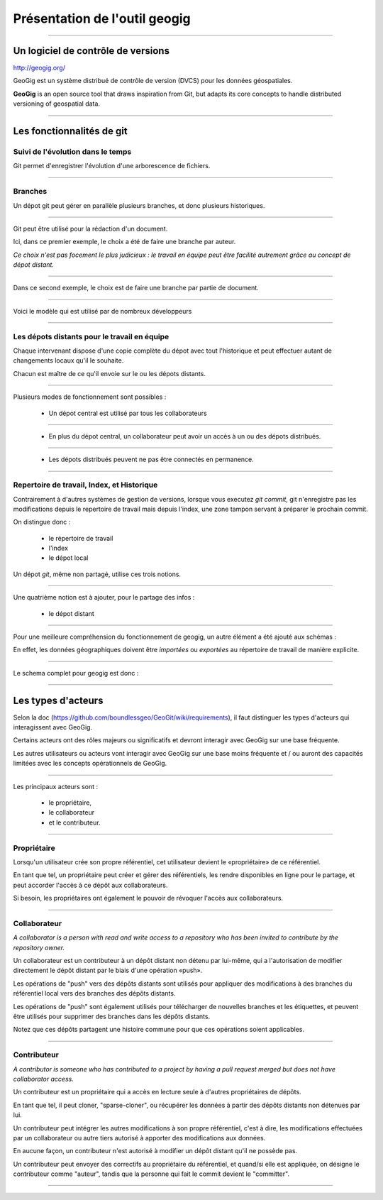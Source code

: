 ==============================
Présentation de l'outil geogig
==============================

----

Un logiciel de contrôle de versions
===================================

http://geogig.org/

GeoGig est un système distribué de contrôle de version (DVCS)
pour les données géospatiales.

**GeoGig** is an open source tool that draws inspiration from Git,
but adapts its core concepts to handle distributed versioning of geospatial data.

----

Les fonctionnalités de git
==========================

Suivi de l'évolution dans le temps
----------------------------------

Git permet d'enregistrer l'évolution d'une arborescence de fichiers.

.. image:: ../_static/git-ver.png
  :align: center
  :scale: 60%
  :target: http://geogig.org/docs/start/intro.html

----

Branches
--------

Un dépot git peut gérer en parallèle plusieurs branches, et donc
plusieurs historiques.

.. image:: ../_static/repositorydiagram.png
  :align: center
  :height: 500px
  :scale: 60%

----

Git peut être utilisé pour la rédaction d'un document.

Ici, dans ce premier exemple, le choix a été de faire une branche par auteur.

*Ce choix n'est pas focement le plus judicieux : le travail en équipe
peut être facilité autrement grâce au concept de dépot distant.*

.. image:: ../_static/smb_karihikram_git_workflow.png
  :align: center
  :width: 800px
  :scale: 80%
..  :height: 400px

----

Dans ce second exemple, le choix est de faire une branche par partie de document.

.. image:: ../_static/Usp56l.jpg
  :align: center
  :height: 500px
  :scale: 80%
..  :width: 600px

----

Voici le modèle qui est utilisé par de nombreux développeurs

.. image:: ../_static/aSuccessfulGitBranchingModel.png
  :align: center
  :height: 550px
  :scale: 60%
  :target: https://www.occitech.fr/blog/2014/12/un-modele-de-branches-git-efficace/
..  :width: 600px

..  :height: 400px
..  :width: 200px

----

Les dépots distants pour le travail en équipe
---------------------------------------------

Chaque intervenant dispose d'une copie complète du dépot avec tout l'historique
et peut effectuer autant de changements locaux qu'il le souhaite.

Chacun est maître de ce qu'il envoie sur le ou les dépots distants.

.. image:: ../_static/git_remotes.png
  :align: center
  :scale: 70%
..  :target: http://geogig.org/docs/start/intro.html
..  :height: 400px
..  :width: 200px

----

Plusieurs modes de fonctionnement sont possibles :

  * Un dépot central est utilisé par tous les collaborateurs

.. image:: ../_static/gitversioncontrol.jpg
  :align: center
  :scale: 75%
  :target: https://yakiloo.com/getting-started-git/

----

  * En plus du dépot central, un collaborateur peut avoir un accès à un
    ou des dépots distribués.

.. image:: ../_static/gitversioncontroldistributed.jpg
  :align: center
  :scale: 75%
  :target: https://yakiloo.com/getting-started-git/

----

  * Les dépots distribués peuvent ne pas être connectés en permanence.

.. image:: ../_static/gitversioncontrolmultidistributed.jpg
  :align: center
  :scale: 75%
  :target: https://yakiloo.com/getting-started-git/

----

Repertoire de travail, Index, et Historique
-------------------------------------------

Contrairement à d'autres systèmes de gestion de versions,
lorsque vous executez *git commit*, git n'enregistre pas les modifications
depuis le repertoire de travail mais depuis l'index,
une zone tampon servant à préparer le prochain commit.

On distingue donc :

  - le répertoire de travail
  - l'index
  - le dépot local

Un dépot *git*, même non partagé, utilise ces trois notions.

----

Une quatrième notion est à ajouter, pour le partage des infos :

  - le dépot distant

.. image:: ../_static/git-transport.png
  :align: center
  :scale: 75%
..  :target: http://geogig.org/docs/start/intro.html
..  :height: 400px
..  :width: 200px

----

Pour une meilleure compréhension du fonctionnement de geogig,
un autre élément a été ajouté aux schémas :

En effet,
les données géographiques doivent être *importées* ou *exportées* au
répertoire de travail de manière explicite.

.. image:: ../_static/geogig_workflow.png
  :align: center
  :scale: 75%
  :target: http://geogig.org/docs/start/intro.html
..  :height: 400px
..  :width: 200px

----

Le schema complet pour geogig est donc :

.. image:: ../_static/geogig_workflow_remotes1.png
  :align: center
  :scale: 75%
  :target: http://geogig.org/docs/start/intro.html
..  :height: 400px
..  :width: 200px

----

Les types d'acteurs
===================

Selon la doc (https://github.com/boundlessgeo/GeoGit/wiki/requirements),
il faut distinguer les types d'acteurs qui interagissent avec GeoGig.

Certains acteurs ont des rôles majeurs ou significatifs et devront
interagir avec GeoGig sur une base fréquente.

Les autres utilisateurs ou acteurs vont interagir avec GeoGig sur une
base moins fréquente et / ou auront des capacités limitées
avec les concepts opérationnels de GeoGig.

----

Les principaux acteurs sont :

  - le propriétaire,
  - le collaborateur
  - et le contributeur.

----

Propriétaire
------------

Lorsqu'un utilisateur crée son propre référentiel, cet utilisateur
devient le «propriétaire» de ce référentiel.

En tant que tel, un propriétaire peut créer et gérer des référentiels,
les rendre disponibles en ligne pour le partage,
et peut accorder l'accès à ce dépôt aux collaborateurs.

Si besoin, les propriétaires ont également le pouvoir
de révoquer l'accès aux collaborateurs.

----

Collaborateur
-------------

*A collaborator is a person with read and write access to
a repository who has been invited to contribute by the repository owner.*

Un collaborateur est un contributeur à un dépôt distant
non détenu par lui-même, qui a l'autorisation de modifier directement
le dépôt distant par le biais d'une opération «push».

Les opérations de "push" vers des dépôts distants sont utilisés
pour appliquer des modifications à des branches
du référentiel local vers des branches des dépôts distants.

Les opérations de "push" sont également utilisés pour télécharger
de nouvelles branches et les étiquettes,
et peuvent être utilisés pour supprimer des branches dans les dépôts distants.

Notez que ces dépôts partagent une histoire commune
pour que ces opérations soient applicables.

----

Contributeur
------------

*A contributor is someone who has contributed to a project
by having a pull request merged but does not have collaborator access.*

Un contributeur est un propriétaire qui a accès en lecture seule
à d'autres propriétaires de dépôts.

En tant que tel, il peut cloner, "sparse-cloner",
ou récupérer les données à partir des dépôts distants non détenues par lui.

Un contributeur peut intégrer les autres modifications
à son propre référentiel, c'est à dire, les modifications effectuées
par un collaborateur ou autre tiers autorisé
à apporter des modifications aux données.

En aucune façon, un contributeur n'est autorisé à modifier
un dépôt distant qu'il ne possède pas.

Un contributeur peut envoyer des correctifs au propriétaire du référentiel,
et quand/si elle est appliquée, on désigne le contributeur comme "auteur",
tandis que la personne qui fait le commit devient le "committer".

----
